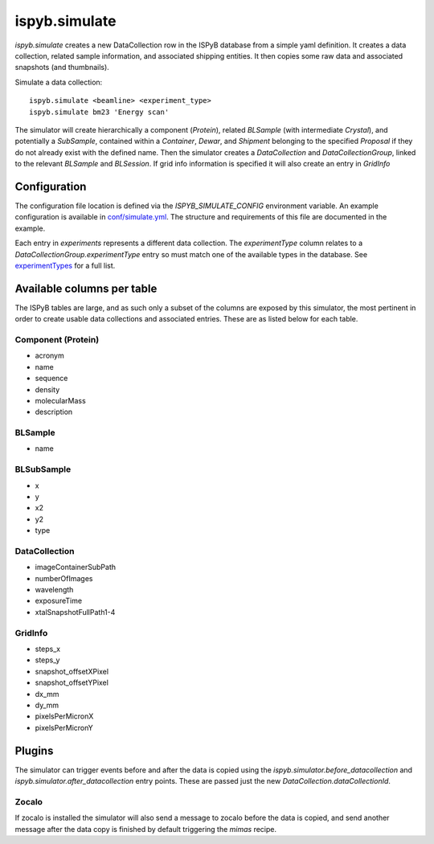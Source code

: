 ==============
ispyb.simulate
==============

`ispyb.simulate` creates a new DataCollection row in the ISPyB database from a simple yaml definition. It creates a data collection, related sample information, and associated shipping entities. It then copies some raw data and associated snapshots (and thumbnails).

Simulate a data collection::

    ispyb.simulate <beamline> <experiment_type>
    ispyb.simulate bm23 'Energy scan'


The simulator will create hierarchically a component (`Protein`), related `BLSample` (with intermediate `Crystal`), and potentially a `SubSample`, contained within a `Container`, `Dewar`, and `Shipment` belonging to the specified `Proposal` if they do not already exist with the defined name. Then the simulator creates a `DataCollection` and `DataCollectionGroup`, linked to the relevant `BLSample` and `BLSession`. If grid info information is specified it will also create an entry in `GridInfo`

***************
Configuration
***************

The configuration file location is defined via the `ISPYB_SIMULATE_CONFIG` environment variable. An example configuration is available in `conf/simulate.yml`_. The structure and requirements of this file are documented in the example.

Each entry in `experiments` represents a different data collection. The `experimentType` column relates to a `DataCollectionGroup.experimentType` entry so must match one of the available types in the database. See `experimentTypes`_ for a full list.

.. _conf/simulate.yml: https://github.com/DiamondLightSource/ispyb-api/blob/master/conf/simulate_example.yml
.. _experimentTypes: https://github.com/DiamondLightSource/ispyb-database/blob/master/schemas/ispyb/tables.sql#L1930

***************************
Available columns per table
***************************

The ISPyB tables are large, and as such only a subset of the columns are exposed by this simulator, the most pertinent in order to create usable data collections and associated entries. These are as listed below for each table.

Component (Protein)
-------------------

* acronym
* name
* sequence
* density
* molecularMass
* description

BLSample
-------------

* name

BLSubSample
-------------

* x
* y
* x2
* y2
* type

DataCollection
--------------

* imageContainerSubPath
* numberOfImages
* wavelength
* exposureTime
* xtalSnapshotFullPath1-4

GridInfo
-------------

* steps_x
* steps_y
* snapshot_offsetXPixel
* snapshot_offsetYPixel
* dx_mm
* dy_mm
* pixelsPerMicronX
* pixelsPerMicronY

***************
Plugins
***************

The simulator can trigger events before and after the data is copied using the `ispyb.simulator.before_datacollection` and `ispyb.simulator.after_datacollection` entry points. These are passed just the new `DataCollection.dataCollectionId`.

Zocalo
-------------
If zocalo is installed the simulator will also send a message to zocalo before the data is copied, and send another message after the data copy is finished by default triggering the `mimas` recipe.
